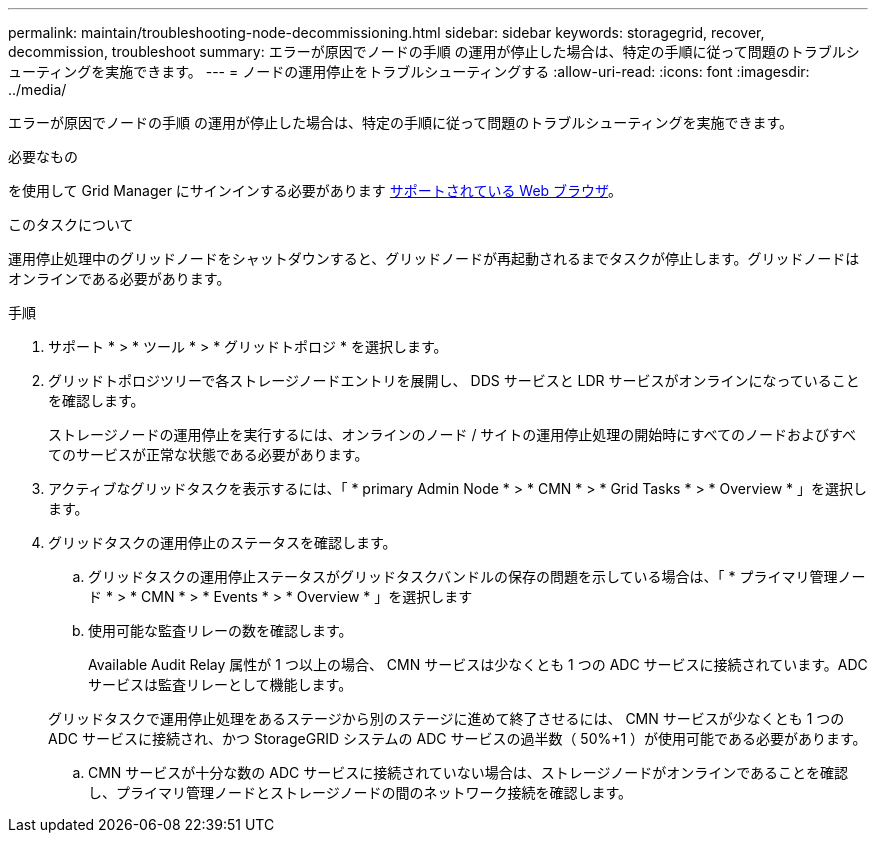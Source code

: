 ---
permalink: maintain/troubleshooting-node-decommissioning.html 
sidebar: sidebar 
keywords: storagegrid, recover, decommission, troubleshoot 
summary: エラーが原因でノードの手順 の運用が停止した場合は、特定の手順に従って問題のトラブルシューティングを実施できます。 
---
= ノードの運用停止をトラブルシューティングする
:allow-uri-read: 
:icons: font
:imagesdir: ../media/


[role="lead"]
エラーが原因でノードの手順 の運用が停止した場合は、特定の手順に従って問題のトラブルシューティングを実施できます。

.必要なもの
を使用して Grid Manager にサインインする必要があります xref:../admin/web-browser-requirements.adoc[サポートされている Web ブラウザ]。

.このタスクについて
運用停止処理中のグリッドノードをシャットダウンすると、グリッドノードが再起動されるまでタスクが停止します。グリッドノードはオンラインである必要があります。

.手順
. サポート * > * ツール * > * グリッドトポロジ * を選択します。
. グリッドトポロジツリーで各ストレージノードエントリを展開し、 DDS サービスと LDR サービスがオンラインになっていることを確認します。
+
ストレージノードの運用停止を実行するには、オンラインのノード / サイトの運用停止処理の開始時にすべてのノードおよびすべてのサービスが正常な状態である必要があります。

. アクティブなグリッドタスクを表示するには、「 * primary Admin Node * > * CMN * > * Grid Tasks * > * Overview * 」を選択します。
. グリッドタスクの運用停止のステータスを確認します。
+
.. グリッドタスクの運用停止ステータスがグリッドタスクバンドルの保存の問題を示している場合は、「 * プライマリ管理ノード * > * CMN * > * Events * > * Overview * 」を選択します
.. 使用可能な監査リレーの数を確認します。
+
Available Audit Relay 属性が 1 つ以上の場合、 CMN サービスは少なくとも 1 つの ADC サービスに接続されています。ADC サービスは監査リレーとして機能します。

+
グリッドタスクで運用停止処理をあるステージから別のステージに進めて終了させるには、 CMN サービスが少なくとも 1 つの ADC サービスに接続され、かつ StorageGRID システムの ADC サービスの過半数（ 50%+1 ）が使用可能である必要があります。

.. CMN サービスが十分な数の ADC サービスに接続されていない場合は、ストレージノードがオンラインであることを確認し、プライマリ管理ノードとストレージノードの間のネットワーク接続を確認します。



